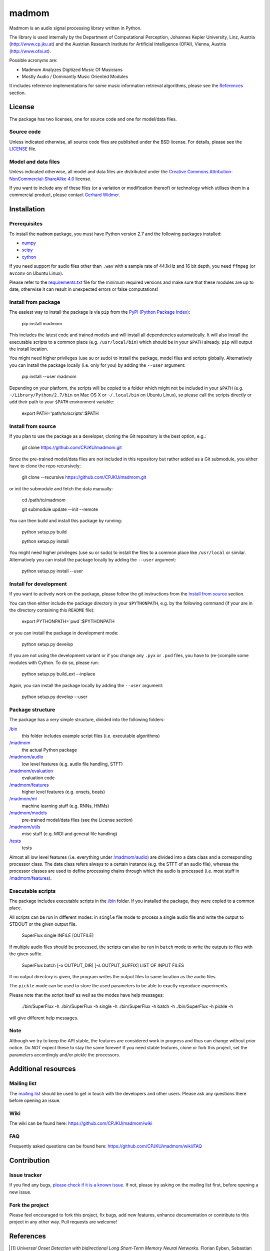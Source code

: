 ======
madmom
======

Madmom is an audio signal processing library written in Python.

The library is used internally by the Department of Computational Perception,
Johannes Kepler University, Linz, Austria (http://www.cp.jku.at) and the
Austrian Research Institute for Artificial Intelligence (OFAI), Vienna, Austria
(http://www.ofai.at).

Possible acronyms are:

- Madmom Analyzes Digitized Music Of Musicians
- Mostly Audio / Dominantly Music Oriented Modules

It includes reference implementations for some music information retrieval
algorithms, please see the `References`_ section.

License
=======

The package has two licenses, one for source code and one for model/data files.

Source code
-----------

Unless indicated otherwise, all source code files are published under the BSD
license. For details, please see the `LICENSE <LICENSE>`_ file.

Model and data files
--------------------

Unless indicated otherwise, all model and data files are distributed under the
`Creative Commons Attribution-NonCommercial-ShareAlike 4.0
<http://creativecommons.org/licenses/by-nc-sa/4.0/legalcode>`_ license.

If you want to include any of these files (or a variation or modification
thereof) or technology which utilises them in a commercial product, please
contact `Gerhard Widmer <http://www.cp.jku.at/people/widmer/>`_.

Installation
============

Prerequisites
-------------

To install the ``madmom`` package, you must have Python version 2.7 and the
following packages installed:

- `numpy <http://www.numpy.org>`_
- `scipy <http://www.scipy.org>`_
- `cython <http://www.cython.org>`_

If you need support for audio files other than ``.wav`` with a sample rate of
44.1kHz and 16 bit depth, you need ``ffmpeg`` (or ``avconv`` on Ubuntu Linux).

Please refer to the `requirements.txt <requirements.txt>`_ file for the minimum
required versions and make sure that these modules are up to date, otherwise it
can result in unexpected errors or false computations!

Install from package
--------------------

The easiest way to install the package is via ``pip`` from the `PyPI (Python
Package Index) <https://pypi.python.org/pypi>`_:

    pip install madmom

This includes the latest code and trained models and will install all
dependencies automatically. It will also install the executable scripts to a
common place (e.g. ``/usr/local/bin``) which should be in your ``$PATH``
already. ``pip`` will output the install location.

You might need higher privileges (use su or sudo) to install the package, model
files and scripts globally. Alternatively you can install the package locally
(i.e. only for you) by adding the ``--user`` argument:

    pip install --user madmom

Depending on your platform, the scripts will be copied to a folder which
might not be included in your ``$PATH`` (e.g. ``~/Library/Python/2.7/bin``
on Mac OS X or ``~/.local/bin`` on Ubuntu Linux), so please call the scripts
directly or add their path to your ``$PATH`` environment variable:

    export PATH='path/to/scripts':$PATH

Install from source
-------------------

If you plan to use the package as a developer, cloning the Git repository is
the best option, e.g.:

    git clone https://github.com/CPJKU/madmom.git

Since the pre-trained model/data files are not included in this repository but
rather added as a Git submodule, you either have to clone the repo recursively:

    git clone --recursive https://github.com/CPJKU/madmom.git

or init the submodule and fetch the data manually:

    cd /path/to/madmom

    git submodule update --init --remote

You can then build and install this package by running:

    python setup.py build

    python setup.py install

You might need higher privileges (use su or sudo) to install the files to a
common place like ``/usr/local`` or similar. Alternatively you can install the
package locally by adding the ``--user`` argument:

    python setup.py install --user

Install for development
-----------------------

If you want to actively work on the package, please follow the git instructions
from the `Install from source`_ section.

You can then either include the package directory in your ``$PYTHONPATH``,
e.g. by the following command (if your are in the directory containing this
``README`` file):

    export PYTHONPATH=`pwd`:$PYTHONPATH

or you can install the package in development mode:

    python setup.py develop

If you are not using the development variant or if you change any ``.pyx`` or
``.pxd`` files, you have to (re-)compile some modules with Cython. To do so,
please run:

    python setup.py build_ext --inplace

Again, you can install the package locally by adding the ``--user`` argument:

    python setup.py develop --user

Package structure
-----------------

The package has a very simple structure, divided into the following folders:

`/bin <bin>`_
  this folder includes example script files (i.e. executable algorithms)
`/madmom <madmom>`_
  the actual Python package
`/madmom/audio <madmom/audio>`_
  low level features (e.g. audio file handling, STFT)
`/madmom/evaluation <madmom/evaluation>`_
  evaluation code
`/madmom/features <madmom/features>`_
  higher level features (e.g. onsets, beats)
`/madmom/ml <madmom/ml>`_
  machine learning stuff (e.g. RNNs, HMMs)
`/madmom/models <madmom/models>`_
  pre-trained model/data files (see the License section)
`/madmom/utils <madmom/utils>`_
  misc stuff (e.g. MIDI and general file handling)
`/tests <tests>`_
  tests

Almost all low level features (i.e. everything under
`/madmom/audio <madmom/audio>`_) are divided
into a data class and a corresponding processor class. The data class refers
always to a certain instance (e.g. the STFT of an audio file), whereas the
processor classes are used to define processing chains through which the audio
is processed (i.e. most stuff in `/madmom/features <madmom/features>`_).

Executable scripts
------------------

The package includes executable scripts in the `/bin <bin>`_ folder.
If you installed the package, they were copied to a common place.

All scripts can be run in different modes: in ``single`` file mode to process
a single audio file and write the output to STDOUT or the given output file.

    SuperFlux single INFILE [OUTFILE]

If multiple audio files should be processed, the scripts can also be run in
``batch`` mode to write the outputs to files with the given suffix.

    SuperFlux batch [-o OUTPUT_DIR] [-s OUTPUT_SUFFIX] LIST OF INPUT FILES

If no output directory is given, the program writes the output files to same
location as the audio files.

The ``pickle`` mode can be used to store the used parameters to be able to
exactly reproduce experiments.

Please note that the script itself as well as the modes have help messages:

    ./bin/SuperFlux -h
    ./bin/SuperFlux -h single -h
    ./bin/SuperFlux -h batch -h
    ./bin/SuperFlux -h pickle -h

will give different help messages.

Note
----

Although we try to keep the API stable, the features are considered work in
progress and thus can change without prior notice. Do *NOT* expect these to
stay the same forever! If you need stable features, clone or fork this project,
set the parameters accordingly and/or pickle the processors.

Additional resources
====================

Mailing list
------------

The `mailing list <https://groups.google.com/d/forum/madmom-users>`_ should be
used to get in touch with the developers and other users. Please ask any
questions there before opening an issue.

Wiki
----

The wiki can be found here: https://github.com/CPJKU/madmom/wiki

FAQ
---

Frequently asked questions can be found here:
https://github.com/CPJKU/madmom/wiki/FAQ

Contribution
============

Issue tracker
-------------

If you find any bugs, `please check if it is a known issue
<https://github.com/CPJKU/madmom/issues>`_. If not, please try asking on the
mailing list first, before opening a new issue.

Fork the project
----------------

Please feel encouraged to fork this project, fix bugs, add new features,
enhance documentation or contribute to this project in any other way. Pull
requests are welcome!

References
==========

.. [1] *Universal Onset Detection with bidirectional Long Short-Term Memory
    Neural Networks*.
    Florian Eyben, Sebastian Böck, Björn Schuller and Alex Graves.
    Proceedings of the 11th International Society for Music Information
    Retrieval Conference (ISMIR), 2010.
.. [2] *Enhanced Beat Tracking with Context-Aware Neural Networks*.
    Sebastian Böck and Markus Schedl.
    Proceedings of the 14th International Conference on Digital Audio Effects
    (DAFx), 2011.
.. [3] *Polyphonic Piano Note Transcription with Recurrent Neural Networks*.
    Sebastian Böck and Markus Schedl.
    Proceedings of the 37th International Conference on Acoustics, Speech and
    Signal Processing (ICASSP), 2012.
.. [4] *Online Real-time Onset Detection with Recurrent Neural Networks*.
    Sebastian Böck, Andreas Arzt, Florian Krebs and Markus Schedl.
    Proceedings of the 15th International Conference on Digital Audio Effects
    (DAFx), 2012.
.. [5] *Evaluating the Online Capabilities of Onset Detection Methods*.
    Sebastian Böck, Florian Krebs and Markus Schedl.
    Proceedings of the 13th International Society for Music Information
    Retrieval Conference (ISMIR), 2012.
.. [6] *Maximum Filter Vibrato Suppression for Onset Detection*.
    Sebastian Böck and Gerhard Widmer.
    Proceedings of the 16th International Conference on Digital Audio Effects
    (DAFx), 2013.
.. [7] *Local Group Delay based Vibrato and Tremolo Suppression for Onset
    Detection*.
    Sebastian Böck and Gerhard Widmer.
    Proceedings of the 13th International Society for Music Information
    Retrieval Conference (ISMIR), 2013.
.. [8] *Rhythmic Pattern Modelling for Beat and Downbeat Tracking in Musical
    Audio*.
    Florian Krebs, Sebastian Böck and Gerhard Widmer.
    Proceedings of the 14th International Society for Music Information
    Retrieval Conference (ISMIR), 2013.
.. [9] *Enhanced Peak Picking for Onset Detection with Recurrent Neural
    Networks*.
    Sebastian Böck, Jan Schlüter and Gerhard Widmer.
    Proceedings of the 6th International Workshop on Machine Learning and
    Music (MML), 2013.
.. [10] *A Multi-Model Approach to Beat Tracking Considering Heterogeneous
    Music Styles*.
    Sebastian Böck, Florian Krebs and Gerhard Widmer.
    Proceedings of the 15th International Society for Music Information
    Retrieval Conference (ISMIR), 2014.
.. [11] *Probabilistic Extraction of Beat Positions from a Beat Activation
    Function*.
    Filip Korzeniowski, Sebastian Böck and Gerhard Widmer.
    In Proceedings of the 15th International Society for Music Information
    Retrieval Conference (ISMIR), 2014.
.. [12] *Accurate Tempo Estimation based on Recurrent Neural Networks and
    Resonating Comb Filters*.
    Sebastian Böck, Florian Krebs and Gerhard Widmer.
    Proceedings of the 16th International Society for Music Information
    Retrieval Conference (ISMIR), 2015.
.. [13] *An Efficient State Space Model for Joint Tempo and Meter Tracking*.
    Florian Krebs, Sebastian Böck and Gerhard Widmer.
    Proceedings of the 16th International Society for Music Information
    Retrieval Conference (ISMIR), 2015.
